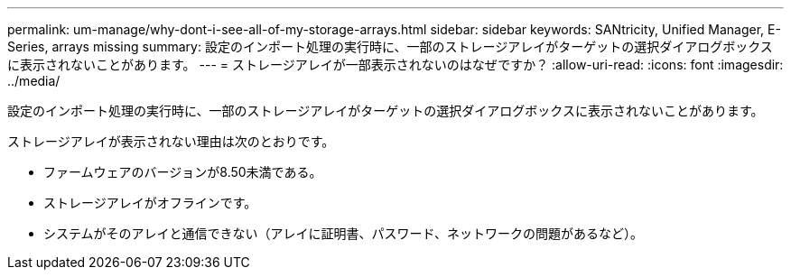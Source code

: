 ---
permalink: um-manage/why-dont-i-see-all-of-my-storage-arrays.html 
sidebar: sidebar 
keywords: SANtricity, Unified Manager, E-Series, arrays missing 
summary: 設定のインポート処理の実行時に、一部のストレージアレイがターゲットの選択ダイアログボックスに表示されないことがあります。 
---
= ストレージアレイが一部表示されないのはなぜですか？
:allow-uri-read: 
:icons: font
:imagesdir: ../media/


[role="lead"]
設定のインポート処理の実行時に、一部のストレージアレイがターゲットの選択ダイアログボックスに表示されないことがあります。

ストレージアレイが表示されない理由は次のとおりです。

* ファームウェアのバージョンが8.50未満である。
* ストレージアレイがオフラインです。
* システムがそのアレイと通信できない（アレイに証明書、パスワード、ネットワークの問題があるなど）。

